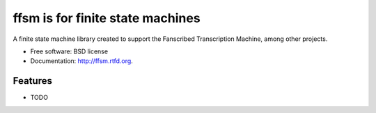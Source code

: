 =================================
ffsm is for finite state machines
=================================

.. image:: https://badge.fury.io/py/ffsm.png
    :target: http://badge.fury.io/py/ffsm
    
.. image:: https://travis-ci.org/fanscribed/ffsm.png?branch=master
        :target: https://travis-ci.org/fanscribed/ffsm

.. image:: https://pypip.in/d/ffsm/badge.png
        :target: https://crate.io/packages/ffsm?version=latest


A finite state machine library created to support
the Fanscribed Transcription Machine, among other projects.

* Free software: BSD license
* Documentation: http://ffsm.rtfd.org.

Features
--------

* TODO